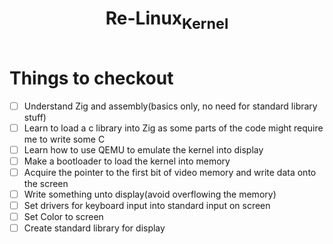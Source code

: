 #+title: Re-Linux_Kernel
#+DESCRIPTION: This is my custom implementation of the Linux kernel, the project starts after I have finished analysing the current Linux kernel


* Things to checkout
- [ ] Understand Zig and assembly(basics only, no need for standard library stuff)
- [ ] Learn to load a c library into Zig as some parts of the code might require me to write some C
- [ ] Learn how to use QEMU to emulate the kernel into display
- [ ] Make a bootloader to load the kernel into memory
- [ ] Acquire the pointer to the first bit of video memory and write data onto the screen
- [ ] Write something unto display(avoid overflowing the memory)
- [ ] Set drivers for keyboard input into standard input on screen
- [ ] Set Color to screen
- [ ] Create standard library for display

